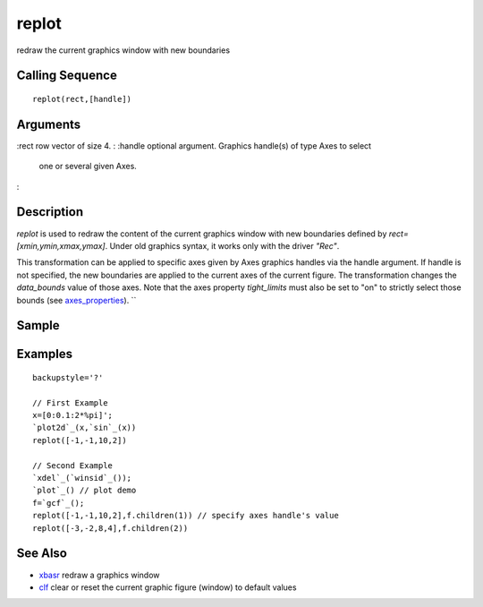 


replot
======

redraw the current graphics window with new boundaries



Calling Sequence
~~~~~~~~~~~~~~~~


::

    replot(rect,[handle])




Arguments
~~~~~~~~~

:rect row vector of size 4.
: :handle optional argument. Graphics handle(s) of type Axes to select
  one or several given Axes.
:



Description
~~~~~~~~~~~

`replot` is used to redraw the content of the current graphics window
with new boundaries defined by `rect=[xmin,ymin,xmax,ymax]`. Under old
graphics syntax, it works only with the driver `"Rec"`.

This transformation can be applied to specific axes given by Axes
graphics handles via the handle argument. If handle is not specified,
the new boundaries are applied to the current axes of the current
figure. The transformation changes the `data_bounds` value of those
axes. Note that the axes property `tight_limits` must also be set to
"on" to strictly select those bounds (see `axes_properties`_). ``



Sample
~~~~~~



Examples
~~~~~~~~


::

    backupstyle='?'
    
    // First Example
    x=[0:0.1:2*%pi]';
    `plot2d`_(x,`sin`_(x)) 
    replot([-1,-1,10,2]) 
    
    // Second Example
    `xdel`_(`winsid`_());
    `plot`_() // plot demo
    f=`gcf`_();
    replot([-1,-1,10,2],f.children(1)) // specify axes handle's value
    replot([-3,-2,8,4],f.children(2))




See Also
~~~~~~~~


+ `xbasr`_ redraw a graphics window
+ `clf`_ clear or reset the current graphic figure (window) to default
  values


.. _clf: clf.html
.. _axes_properties: axes_properties.html
.. _xbasr: xbasr.html


